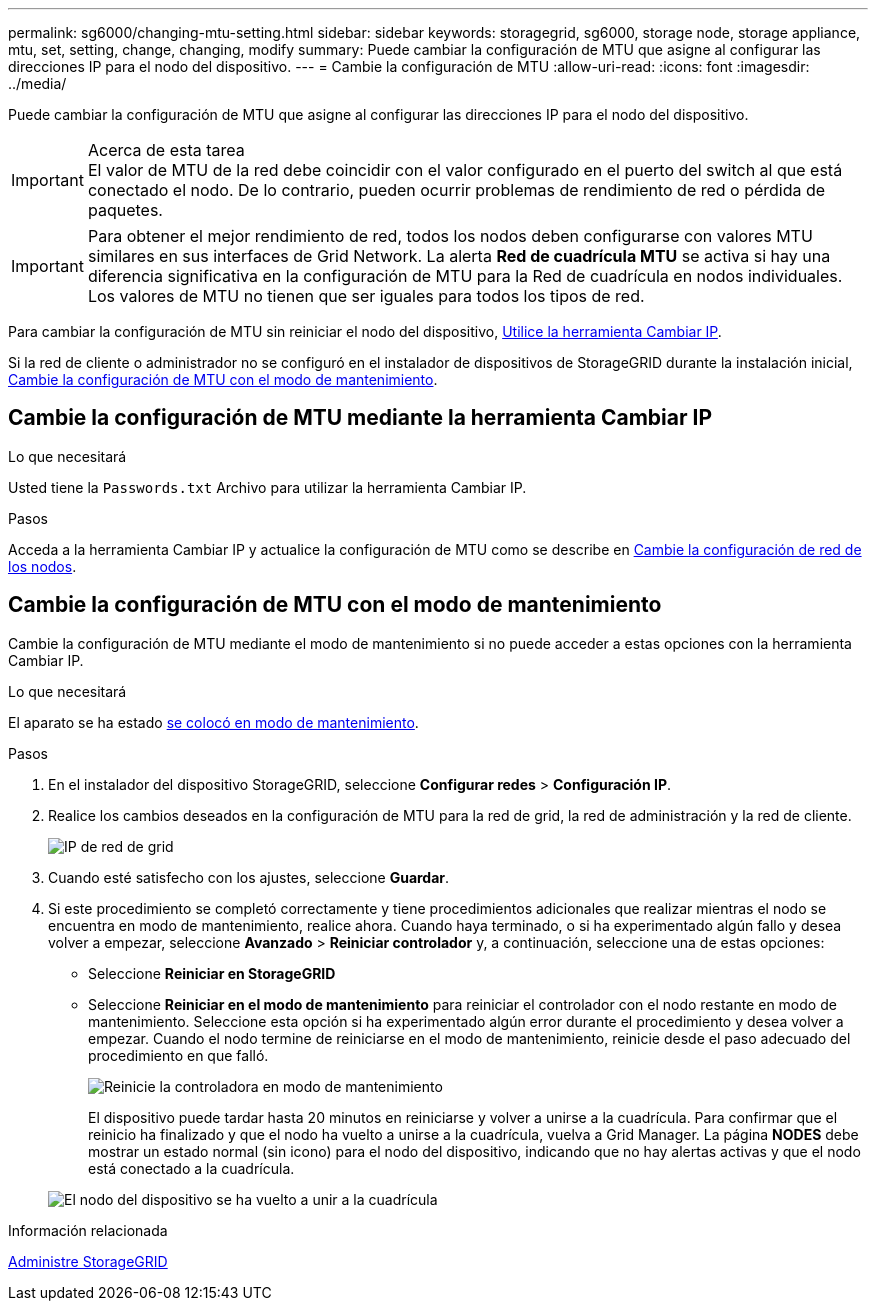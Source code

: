 ---
permalink: sg6000/changing-mtu-setting.html 
sidebar: sidebar 
keywords: storagegrid, sg6000, storage node, storage appliance, mtu, set, setting, change, changing, modify 
summary: Puede cambiar la configuración de MTU que asigne al configurar las direcciones IP para el nodo del dispositivo. 
---
= Cambie la configuración de MTU
:allow-uri-read: 
:icons: font
:imagesdir: ../media/


[role="lead"]
Puede cambiar la configuración de MTU que asigne al configurar las direcciones IP para el nodo del dispositivo.

.Acerca de esta tarea

IMPORTANT: El valor de MTU de la red debe coincidir con el valor configurado en el puerto del switch al que está conectado el nodo. De lo contrario, pueden ocurrir problemas de rendimiento de red o pérdida de paquetes.


IMPORTANT: Para obtener el mejor rendimiento de red, todos los nodos deben configurarse con valores MTU similares en sus interfaces de Grid Network. La alerta *Red de cuadrícula MTU* se activa si hay una diferencia significativa en la configuración de MTU para la Red de cuadrícula en nodos individuales. Los valores de MTU no tienen que ser iguales para todos los tipos de red.

Para cambiar la configuración de MTU sin reiniciar el nodo del dispositivo, <<Cambie la configuración de MTU mediante la herramienta Cambiar IP,Utilice la herramienta Cambiar IP>>.

Si la red de cliente o administrador no se configuró en el instalador de dispositivos de StorageGRID durante la instalación inicial, <<Cambie la configuración de MTU con el modo de mantenimiento,Cambie la configuración de MTU con el modo de mantenimiento>>.



== Cambie la configuración de MTU mediante la herramienta Cambiar IP

.Lo que necesitará
Usted tiene la `Passwords.txt` Archivo para utilizar la herramienta Cambiar IP.

.Pasos
Acceda a la herramienta Cambiar IP y actualice la configuración de MTU como se describe en xref:../maintain/changing-nodes-network-configuration.adoc[Cambie la configuración de red de los nodos].



== Cambie la configuración de MTU con el modo de mantenimiento

Cambie la configuración de MTU mediante el modo de mantenimiento si no puede acceder a estas opciones con la herramienta Cambiar IP.

.Lo que necesitará
El aparato se ha estado xref:placing-appliance-into-maintenance-mode.adoc[se colocó en modo de mantenimiento].

.Pasos
. En el instalador del dispositivo StorageGRID, seleccione *Configurar redes* > *Configuración IP*.
. Realice los cambios deseados en la configuración de MTU para la red de grid, la red de administración y la red de cliente.
+
image::../media/grid_network_static.png[IP de red de grid]

. Cuando esté satisfecho con los ajustes, seleccione *Guardar*.
. Si este procedimiento se completó correctamente y tiene procedimientos adicionales que realizar mientras el nodo se encuentra en modo de mantenimiento, realice ahora. Cuando haya terminado, o si ha experimentado algún fallo y desea volver a empezar, seleccione *Avanzado* > *Reiniciar controlador* y, a continuación, seleccione una de estas opciones:
+
** Seleccione *Reiniciar en StorageGRID*
** Seleccione *Reiniciar en el modo de mantenimiento* para reiniciar el controlador con el nodo restante en modo de mantenimiento. Seleccione esta opción si ha experimentado algún error durante el procedimiento y desea volver a empezar. Cuando el nodo termine de reiniciarse en el modo de mantenimiento, reinicie desde el paso adecuado del procedimiento en que falló.
+
image::../media/reboot_controller_from_maintenance_mode.png[Reinicie la controladora en modo de mantenimiento]

+
El dispositivo puede tardar hasta 20 minutos en reiniciarse y volver a unirse a la cuadrícula. Para confirmar que el reinicio ha finalizado y que el nodo ha vuelto a unirse a la cuadrícula, vuelva a Grid Manager. La página *NODES* debe mostrar un estado normal (sin icono) para el nodo del dispositivo, indicando que no hay alertas activas y que el nodo está conectado a la cuadrícula.

+
image::../media/nodes_menu.png[El nodo del dispositivo se ha vuelto a unir a la cuadrícula]





.Información relacionada
xref:../admin/index.adoc[Administre StorageGRID]
